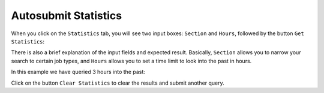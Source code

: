 .. _statistics:

Autosubmit Statistics
=====================


When you click on the ``Statistics`` tab, you will see two input boxes: ``Section`` and ``Hours``, followed by the button ``Get Statistics``:

.. .. figure:: fig/fig_stat_1.jpg
..    :name: experiment_stats
..    :width: 100%
..    :align: center
..    :alt: Experiment Stat 1

..    Experiment Statistics

There is also a brief explanation of the input fields and expected result. Basically, ``Section`` allows you to narrow your search to certain job types, and ``Hours`` allows you to set a time limit to look into the past in hours.

In this example we have queried 3 hours into the past:
 
.. .. figure:: fig/fig_stat_2.jpg
..    :name: experiment_stats_open
..    :width: 100%
..    :align: center
..    :alt: Experiment Stat 2

..    Experiment Statistics (Last 3 hours)

Click on the button ``Clear Statistics`` to clear the results and submit another query.
